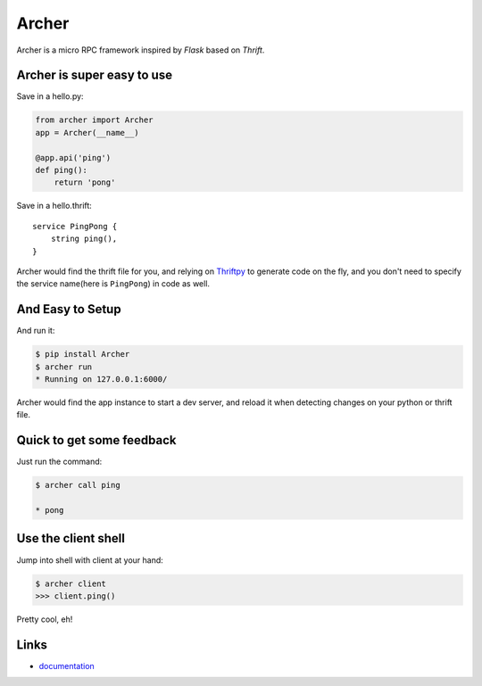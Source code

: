 Archer
------

.. image:: http://img.shields.io/travis/eleme/archer/master.svg?style=flat
   :target: https://travis-ci.org/eleme/archer


Archer is a micro RPC framework inspired by `Flask` based on `Thrift`.

Archer is super easy to use
```````````````````````````

Save in a hello.py:

.. code:: python

   from archer import Archer
   app = Archer(__name__)

   @app.api('ping')
   def ping():
       return 'pong'


Save in a hello.thrift::

    service PingPong {
        string ping(),
    }

Archer would find the thrift file for you, and relying on `Thriftpy <https://thriftpy.readthedocs.org/en/latest/>`_
to generate code on the fly, and you don't need to specify the service name(here is
``PingPong``) in code as well.

And Easy to Setup
`````````````````


And run it:

.. code:: bash

   $ pip install Archer
   $ archer run
   * Running on 127.0.0.1:6000/

Archer would find the app instance to start a dev server, and reload it
when detecting changes on your python or thrift file.

Quick to get some feedback
``````````````````````````

Just run the command:

.. code:: bash

   $ archer call ping

   * pong

Use the client shell
````````````````````

Jump into shell with client at your hand:

.. code:: bash

   $ archer client
   >>> client.ping()

Pretty cool, eh!

Links
`````

* `documentation <http://archer-thrift.readthedocs.org/en/latest/index.html>`_


